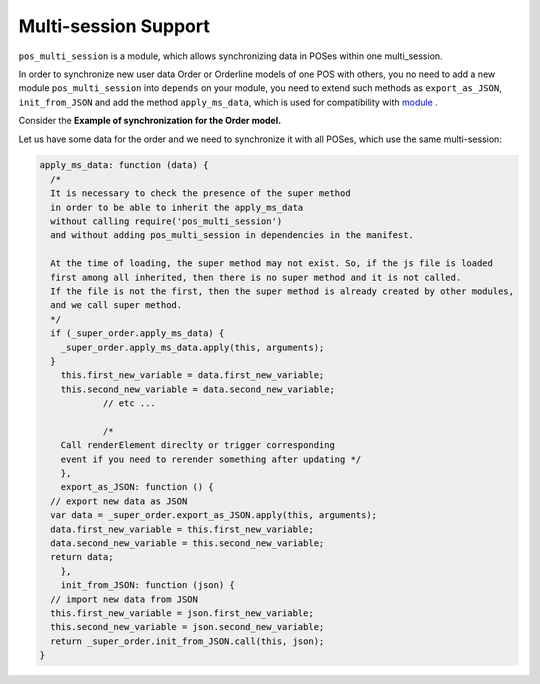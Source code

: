 =======================
 Multi-session Support
=======================

``pos_multi_session`` is a module, which allows synchronizing data in POSes within one multi_session.

In order to synchronize new user data Order or Orderline models of one POS with others, you no need to add a new module ``pos_multi_session`` into ``depends`` on your module, you need to extend such methods as ``export_as_JSON``, ``init_from_JSON`` and add the method ``apply_ms_data``,
which is used for compatibility with `module <https://www.odoo.com/apps/modules/10.0/pos_multi_session/>`__ .

Сonsider the **Example of synchronization for the Order model.**

Let us have some data for the order and we need to synchronize it with all POSes, which use the same multi-session:

.. code-block:: js

    apply_ms_data: function (data) {
      /*
      It is necessary to check the presence of the super method
      in order to be able to inherit the apply_ms_data
      without calling require('pos_multi_session')
      and without adding pos_multi_session in dependencies in the manifest.

      At the time of loading, the super method may not exist. So, if the js file is loaded
      first among all inherited, then there is no super method and it is not called.
      If the file is not the first, then the super method is already created by other modules,
      and we call super method.
      */
      if (_super_order.apply_ms_data) {
        _super_order.apply_ms_data.apply(this, arguments);
      }
        this.first_new_variable = data.first_new_variable;
        this.second_new_variable = data.second_new_variable;
		// etc ...

		/*
        Call renderElement direclty or trigger corresponding
        event if you need to rerender something after updating */
	},
	export_as_JSON: function () {
      // export new data as JSON
      var data = _super_order.export_as_JSON.apply(this, arguments);
      data.first_new_variable = this.first_new_variable;
      data.second_new_variable = this.second_new_variable;
      return data;
	},
	init_from_JSON: function (json) {
      // import new data from JSON
      this.first_new_variable = json.first_new_variable;
      this.second_new_variable = json.second_new_variable;
      return _super_order.init_from_JSON.call(this, json);
    }
